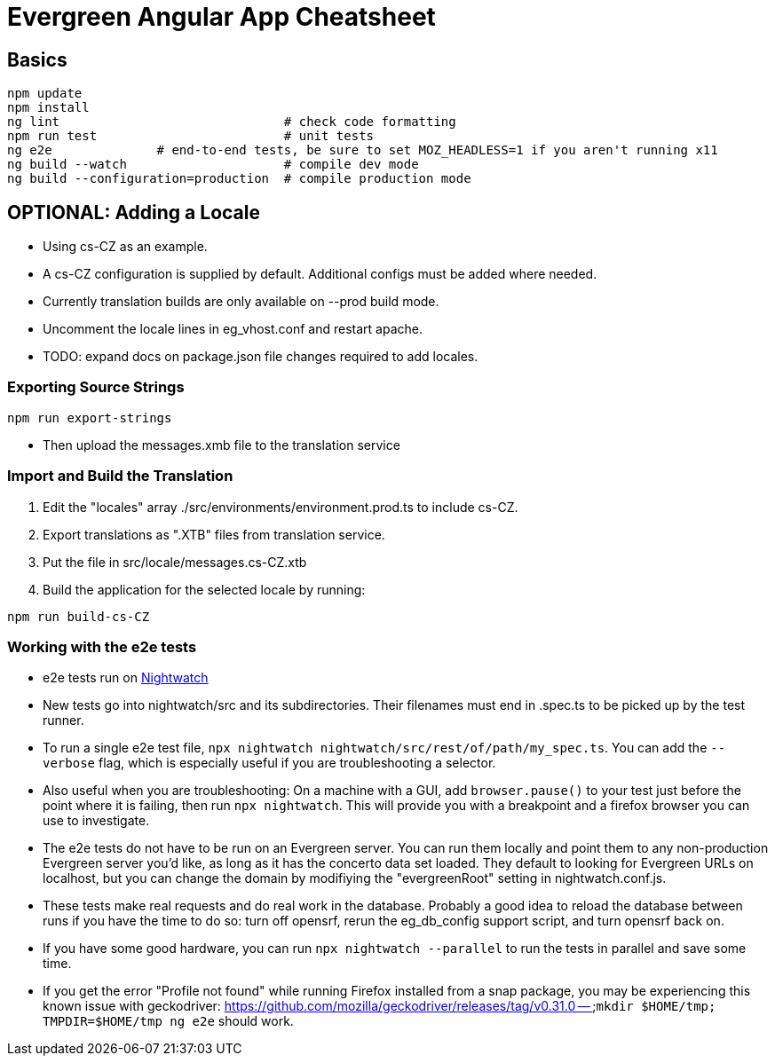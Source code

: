 = Evergreen Angular App Cheatsheet

== Basics

[source,sh]
---------------------------------------------------------------------
npm update
npm install
ng lint                              # check code formatting
npm run test                         # unit tests
ng e2e              # end-to-end tests, be sure to set MOZ_HEADLESS=1 if you aren't running x11
ng build --watch                     # compile dev mode
ng build --configuration=production  # compile production mode
---------------------------------------------------------------------

== OPTIONAL: Adding a Locale 

* Using cs-CZ as an example.
* A cs-CZ configuration is supplied by default.  Additional configs
  must be added where needed.
* Currently translation builds are only available on --prod build mode.
* Uncomment the locale lines in eg_vhost.conf and restart apache.
* TODO: expand docs on package.json file changes required to add locales.

=== Exporting Source Strings

[source,sh]
---------------------------------------------------------------------
npm run export-strings
---------------------------------------------------------------------

* Then upload the messages.xmb file to the translation service

=== Import and Build the Translation

1. Edit the "locales" array ./src/environments/environment.prod.ts to 
   include cs-CZ.
2. Export translations as ".XTB" files from translation service.
3. Put the file in src/locale/messages.cs-CZ.xtb
4. Build the application for the selected locale by running:
[source,sh]
---------------------------------------------------------------------
npm run build-cs-CZ
---------------------------------------------------------------------

=== Working with the e2e tests

* e2e tests run on https://nightwatchjs.org/[Nightwatch]
* New tests go into nightwatch/src and its subdirectories.  Their
filenames must end in .spec.ts to be picked up by the test runner.
* To run a single e2e test file, `npx nightwatch nightwatch/src/rest/of/path/my_spec.ts`.
You can add the `--verbose` flag, which is especially useful if you are
troubleshooting a selector.
* Also useful when you are troubleshooting: On a machine with a GUI,
add `browser.pause()` to your test just before the point where it is
failing, then run `npx nightwatch`.  This will provide you with
a breakpoint and a firefox browser you can use to investigate.
* The e2e tests do not have to be run on an Evergreen server.  You can
run them locally and point them to any non-production Evergreen
server you'd like, as long as it has the concerto data set loaded.
They default to looking for Evergreen URLs on
localhost, but you can change the domain by modifiying the
"evergreenRoot" setting in nightwatch.conf.js.
* These tests make real requests and do real work in the database.
Probably a good idea to reload the database between runs if
you have the time to do so: turn off opensrf, rerun the eg_db_config
support script, and turn opensrf back on.
* If you have some good hardware, you can run `npx nightwatch --parallel`
to run the tests in parallel and save some time.
* If you get the error "Profile not found" while running Firefox
installed from a snap package, you may be experiencing this known
issue with geckodriver: https://github.com/mozilla/geckodriver/releases/tag/v0.31.0 --
`mkdir $HOME/tmp; TMPDIR=$HOME/tmp ng e2e` should work.
